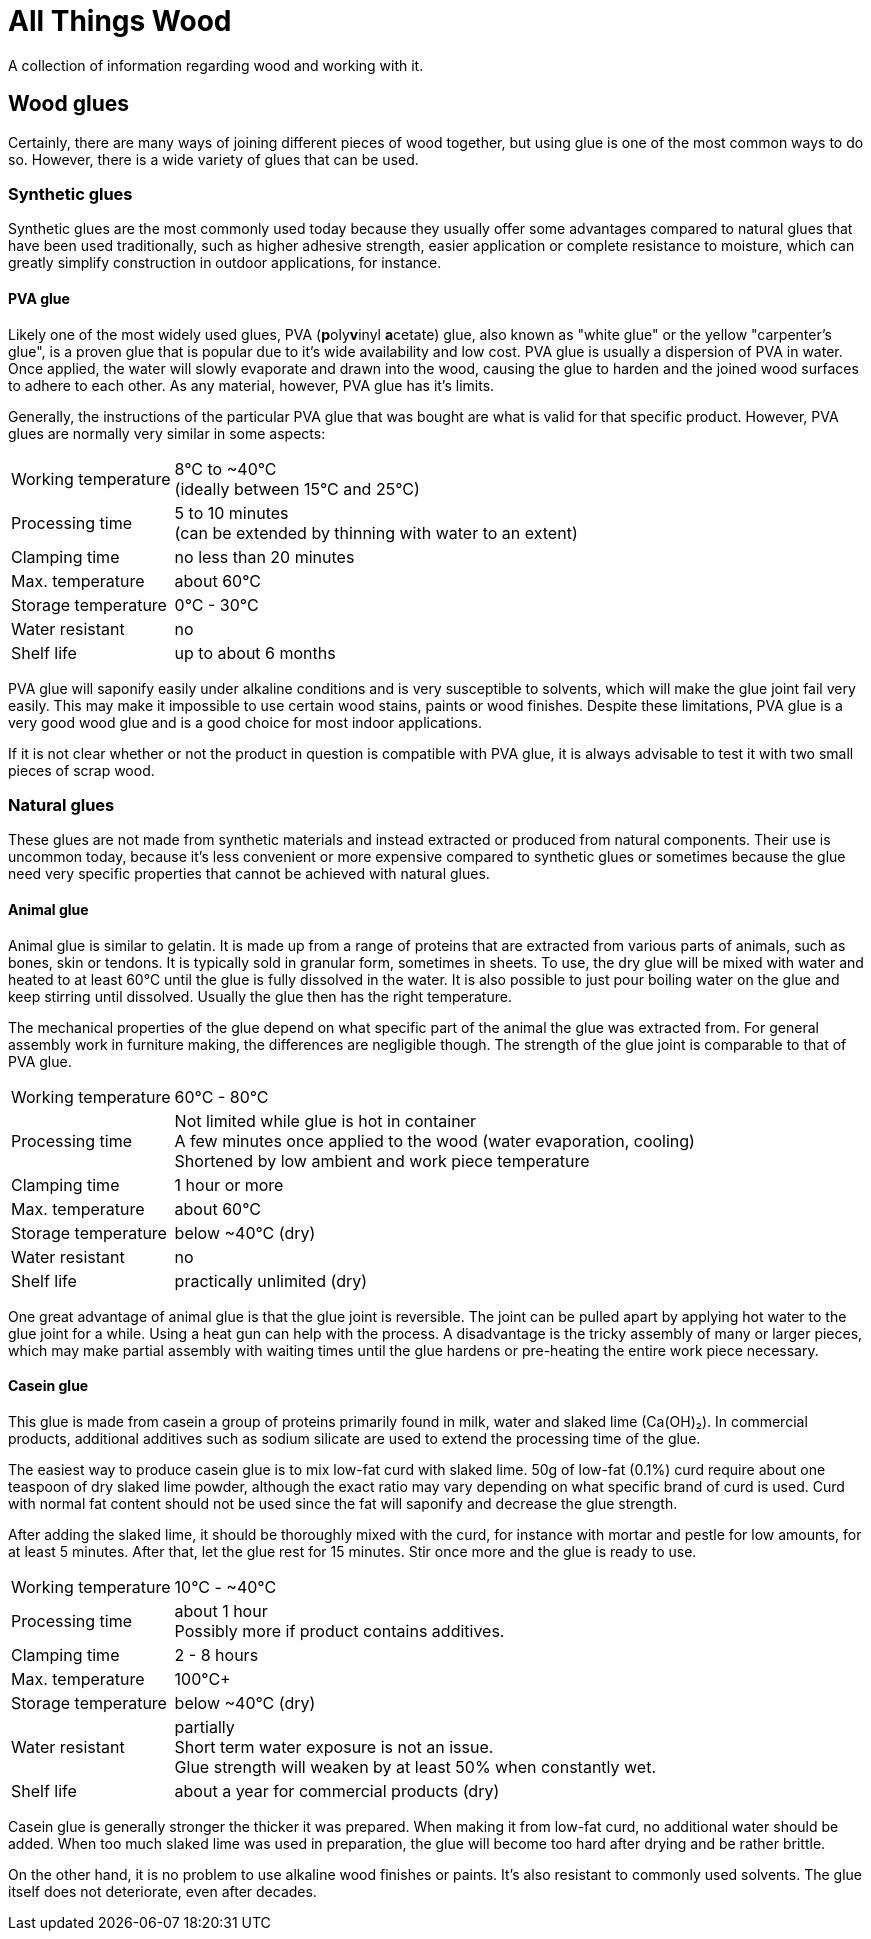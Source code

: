 = All Things Wood

A collection of information regarding wood and working with it.

== Wood glues
Certainly, there are many ways of joining different pieces of wood together, but
using glue is one of the most common ways to do so. However, there is a wide
variety of glues that can be used.

=== Synthetic glues
Synthetic glues are the most commonly used today because they usually offer some
advantages compared to natural glues that have been used traditionally, such as
higher adhesive strength, easier application or complete resistance to moisture,
which can greatly simplify construction in outdoor applications, for instance.

==== PVA glue
Likely one of the most widely used glues, PVA (**p**oly**v**inyl **a**cetate)
glue, also known as "white glue" or the yellow "carpenter's glue", is a proven
glue that is popular due to it's wide availability and low cost. PVA glue is
usually a dispersion of PVA in water. Once applied, the water will slowly
evaporate and drawn into the wood, causing the glue to harden and the joined
wood surfaces to adhere to each other. As any material, however, PVA glue has
it's limits.

Generally, the instructions of the particular PVA glue that was bought are what
is valid for that specific product. However, PVA glues are normally very similar
in some aspects:

[horizontal]
Working temperature:: 8°C to ~40°C +
                      (ideally between 15°C and 25°C)
Processing time:: 5 to 10 minutes +
                  (can be extended by thinning with water to an extent)
Clamping time:: no less than 20 minutes
Max. temperature:: about 60°C
Storage temperature:: 0°C - 30°C
Water resistant:: no
Shelf life:: up to about 6 months

PVA glue will saponify easily under alkaline conditions and is very susceptible
to solvents, which will make the glue joint fail very easily. This may make it
impossible to use certain wood stains, paints or wood finishes. Despite these
limitations, PVA glue is a very good wood glue and is a good choice for most
indoor applications.

If it is not clear whether or not the product in question is compatible with PVA
glue, it is always advisable to test it with two small pieces of scrap wood.


=== Natural glues
These glues are not made from synthetic materials and instead extracted or
produced from natural components. Their use is uncommon today, because it's less
convenient or  more expensive compared to synthetic glues or sometimes because
the glue need very specific properties that cannot be achieved with natural
glues.

==== Animal glue
Animal glue is similar to gelatin. It is made up from a range of proteins that
are extracted from various parts of animals, such as bones, skin or tendons. It
is typically sold in granular form, sometimes in sheets. To use, the dry glue
will be mixed with water and heated to at least 60°C until the glue is fully
dissolved in the water. It is also possible to just pour boiling water on the
glue and keep stirring until dissolved. Usually the glue then has the right
temperature.

The mechanical properties of the glue depend on what specific part of the animal
the glue was extracted from. For general assembly work in furniture making, the
differences are negligible though. The strength of the glue joint is comparable
to that of PVA glue.

[horizontal]
Working temperature:: 60°C - 80°C
Processing time:: Not limited while glue is hot in container +
                  A few minutes once applied to the wood (water evaporation,
                  cooling) +
                  Shortened by low ambient and work piece temperature
Clamping time:: 1 hour or more
Max. temperature:: about 60°C
Storage temperature:: below ~40°C (dry)
Water resistant:: no
Shelf life:: practically unlimited (dry)

One great advantage of animal glue is that the glue joint is reversible. The
joint can be pulled apart by applying hot water to the glue joint for a while.
Using a heat gun can help with the process. A disadvantage is the tricky
assembly of many or larger pieces, which may make partial assembly with waiting
times until the glue hardens or pre-heating the entire work piece necessary.

==== Casein glue
This glue is made from casein a group of proteins primarily found in milk, water
and slaked lime (Ca(OH)₂). In commercial products,  additional additives such as
sodium silicate are used to extend the processing time of the glue.

The easiest way to produce casein glue is to mix low-fat curd with slaked lime.
50g of low-fat (0.1%) curd require about one teaspoon of dry slaked lime powder,
although the exact ratio may vary depending on what specific brand of curd is
used. Curd with normal fat content should not be used since the fat will
saponify and decrease the glue strength.

After adding the slaked lime, it should be thoroughly mixed with the curd, for
instance with mortar and pestle for low amounts, for at least 5 minutes. After
that, let the glue rest for 15 minutes. Stir once more and the glue is ready to
use.

[horizontal]
Working temperature:: 10°C - ~40°C
Processing time:: about 1 hour +
                  Possibly more if product contains additives.
Clamping time:: 2 - 8 hours
Max. temperature:: 100°C+
Storage temperature:: below ~40°C (dry)
Water resistant:: partially +
                  Short term water exposure is not an issue. +
                  Glue strength will weaken by at least 50% when constantly wet.
Shelf life:: about a year for commercial products (dry)

Casein glue is generally stronger the thicker it was prepared. When making it
from low-fat curd, no additional water should be added. When too much slaked
lime was used in preparation, the glue will become too hard after drying and be
rather brittle.

On the other hand, it is no problem to use alkaline wood finishes or paints.
It's also resistant to commonly used solvents. The glue itself does not
deteriorate, even after decades.
